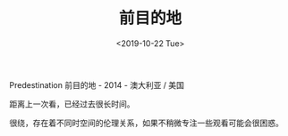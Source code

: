 #+TITLE: 前目的地
#+DATE: <2019-10-22 Tue>
#+TAGS[]: 电影

Predestination 前目的地 - 2014 - 澳大利亚 / 美国

距离上一次看，已经过去很长时间。

很绕，存在着不同时空间的伦理关系，如果不稍微专注一些观看可能会很困惑。

